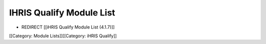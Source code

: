 IHRIS Qualify Module List
=========================


* REDIRECT [[iHRIS Qualify Module List (4.1.7)]]


[[Category: Module Lists]][[Category: iHRIS Qualify]]
